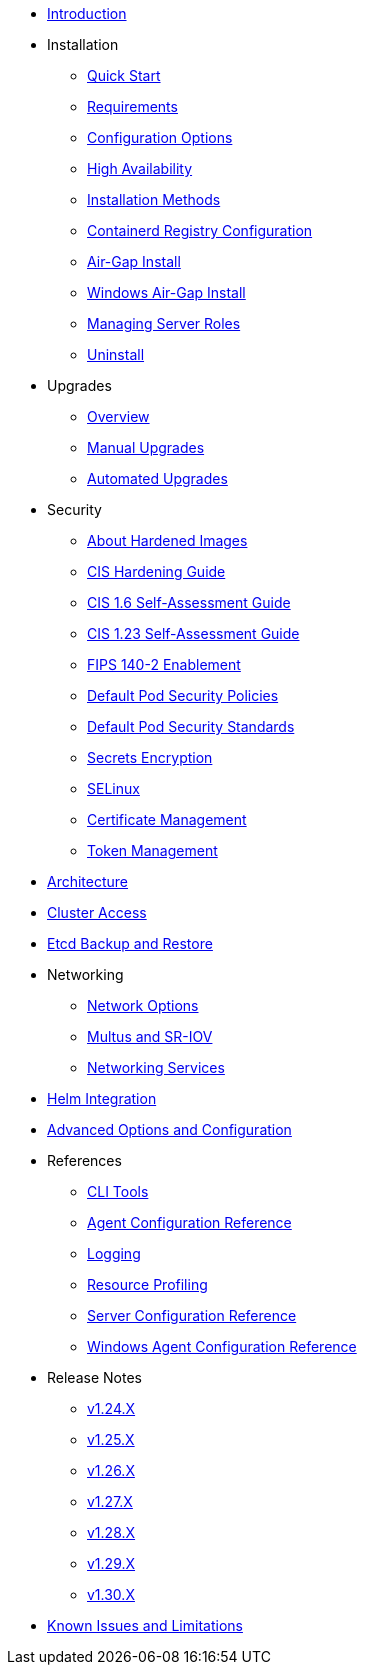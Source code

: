 * xref:introduction.adoc[Introduction]

* Installation
** xref:install/quickstart.adoc[Quick Start]
** xref:install/requirements.adoc[Requirements]
** xref:install/configuration.adoc[Configuration Options]
** xref:install/ha.adoc[High Availability] 
** xref:install/methods.adoc[Installation Methods]
** xref:install/containerd_registry_configuration.adoc[Containerd Registry Configuration]
** xref:install/airgap.adoc[Air-Gap Install]
** xref:install/windows_airgap.adoc[Windows Air-Gap Install]
** xref:install/server_roles.adoc[Managing Server Roles]
** xref:install/uninstall.adoc[Uninstall]

* Upgrades
** xref:upgrade/upgrade.adoc[Overview]
** xref:upgrade/manual_upgrade.adoc[Manual Upgrades]
** xref:upgrade/automated_upgrade.adoc[Automated Upgrades]

* Security
** xref:security/about_hardened_images.adoc[About Hardened Images]
** xref:security/hardening_guide.adoc[CIS Hardening Guide]
** xref:security/cis_self_assessment16.adoc[CIS 1.6 Self-Assessment Guide]
** xref:security/cis_self_assessment123.adoc[CIS 1.23 Self-Assessment Guide]
** xref:security/fips_support.adoc[FIPS 140-2 Enablement]
** xref:security/pod_security_policies.adoc[Default Pod Security Policies]
** xref:security/pod_security_standards.adoc[Default Pod Security Standards]
** xref:security/secrets_encryption.adoc[Secrets Encryption]
** xref:security/selinux.adoc[SELinux]
** xref:security/certificates.adoc[Certificate Management]
** xref:security/token.adoc[Token Management]

* xref:architecture.adoc[Architecture]

* xref:cluster_access.adoc[Cluster Access]

* xref:backup_restore.adoc[Etcd Backup and Restore]

* Networking
** xref:networking/basic_network_options.adoc[Network Options]
** xref:networking/multus_sriov.adoc[Multus and SR-IOV]
** xref:networking/networking_services.adoc[Networking Services]

* xref:helm.adoc[Helm Integration]

* xref:advanced.adoc[Advanced Options and Configuration]

* References
** xref:reference/cli_tools.adoc[CLI Tools]
** xref:reference/linux_agent_config.adoc[Agent Configuration Reference]
** xref:reference/logging.adoc[Logging]
** xref:reference/resource_profiling.adoc[Resource Profiling]
** xref:reference/server_config.adoc[Server Configuration Reference]
** xref:reference/windows_agent_config.adoc[Windows Agent Configuration Reference]

* Release Notes
** xref:release-notes/v1.24.X.adoc[v1.24.X]
** xref:release-notes/v1.25.X.adoc[v1.25.X]
** xref:release-notes/v1.26.X.adoc[v1.26.X]
** xref:release-notes/v1.27.X.adoc[v1.27.X]
** xref:release-notes/v1.28.X.adoc[v1.28.X]
** xref:release-notes/v1.29.X.adoc[v1.29.X]
** xref:release-notes/v1.30.X.adoc[v1.30.X]

* xref:known_issues.adoc[Known Issues and Limitations]